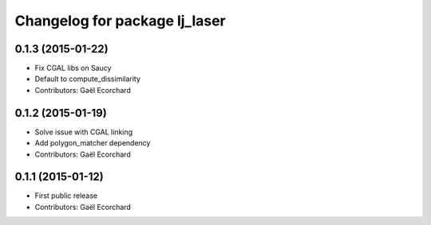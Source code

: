 ^^^^^^^^^^^^^^^^^^^^^^^^^^^^^^
Changelog for package lj_laser
^^^^^^^^^^^^^^^^^^^^^^^^^^^^^^

0.1.3 (2015-01-22)
------------------
* Fix CGAL libs on Saucy
* Default to compute_dissimilarity
* Contributors: Gaël Ecorchard

0.1.2 (2015-01-19)
------------------
* Solve issue with CGAL linking
* Add polygon_matcher dependency
* Contributors: Gaël Ecorchard

0.1.1 (2015-01-12)
------------------
* First public release
* Contributors: Gaël Ecorchard
